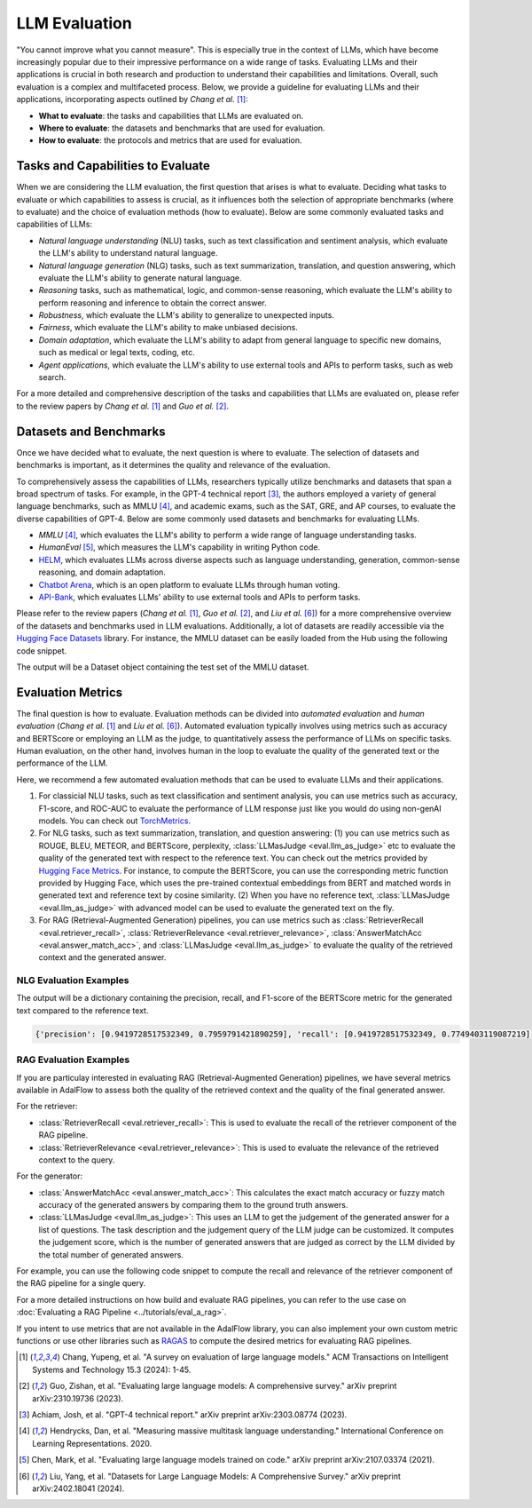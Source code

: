 LLM Evaluation
====================================

.. .. admonition:: Author
..    :class: highlight

..    `Meng Liu <https://github.com/mengliu1998>`_

"You cannot improve what you cannot measure". This is especially true in the context of LLMs, which have become increasingly popular due to their impressive performance on a wide range of tasks. Evaluating LLMs and their applications is crucial in both research and production to understand their capabilities and limitations.
Overall, such evaluation is a complex and multifaceted process. Below, we provide a guideline for evaluating LLMs and their applications, incorporating aspects outlined by *Chang et al.* [1]_:

* **What to evaluate**: the tasks and capabilities that LLMs are evaluated on.
* **Where to evaluate**: the datasets and benchmarks that are used for evaluation.
* **How to evaluate**: the protocols and metrics that are used for evaluation.


Tasks and Capabilities to Evaluate
------------------------------------------
When we are considering the LLM evaluation, the first question that arises is what to evaluate. Deciding what tasks to evaluate or which capabilities to assess is crucial, as it influences both the selection of appropriate benchmarks (where to evaluate) and the choice of evaluation methods (how to evaluate). Below are some commonly evaluated tasks and capabilities of LLMs:

* *Natural language understanding* (NLU) tasks, such as text classification and sentiment analysis, which evaluate the LLM's ability to understand natural language.
* *Natural language generation* (NLG) tasks, such as text summarization, translation, and question answering, which evaluate the LLM's ability to generate natural language.
* *Reasoning* tasks, such as mathematical, logic, and common-sense reasoning, which evaluate the LLM's ability to perform reasoning and inference to obtain the correct answer.
* *Robustness*, which evaluate the LLM's ability to generalize to unexpected inputs.
* *Fairness*, which evaluate the LLM's ability to make unbiased decisions.
* *Domain adaptation*, which evaluate the LLM's ability to adapt from general language to specific new domains, such as medical or legal texts, coding, etc.
* *Agent applications*, which evaluate the LLM's ability to use external tools and APIs to perform tasks, such as web search.

For a more detailed and comprehensive description of the tasks and capabilities that LLMs are evaluated on, please refer to the review papers by *Chang et al.* [1]_ and *Guo et al.* [2]_.

Datasets and Benchmarks
------------------------------------------
Once we have decided what to evaluate, the next question is where to evaluate. The selection of datasets and benchmarks is important, as it determines the quality and relevance of the evaluation.

To comprehensively assess the capabilities of LLMs, researchers typically utilize benchmarks and datasets that span a broad spectrum of tasks. For example, in the GPT-4 technical report [3]_, the authors employed a variety of general language benchmarks, such as MMLU [4]_, and academic exams, such as the SAT, GRE, and AP courses, to evaluate the diverse capabilities of GPT-4. Below are some commonly used datasets and benchmarks for evaluating LLMs.

* *MMLU* [4]_, which evaluates the LLM's ability to perform a wide range of language understanding tasks.
* *HumanEval* [5]_, which measures the LLM's capability in writing Python code.
* `HELM <https://crfm.stanford.edu/helm/>`_, which evaluates LLMs across diverse aspects such as language understanding, generation, common-sense reasoning, and domain adaptation.
* `Chatbot Arena <https://arena.lmsys.org/>`_, which is an open platform to evaluate LLMs through human voting.
* `API-Bank <https://github.com/AlibabaResearch/DAMO-ConvAI/tree/main/api-bank>`_, which evaluates LLMs' ability to use external tools and APIs to perform tasks.

Please refer to the review papers (*Chang et al.* [1]_, *Guo et al.* [2]_, and *Liu et al.* [6]_) for a more comprehensive overview of the datasets and benchmarks used in LLM evaluations. Additionally, a lot of datasets are readily accessible via the `Hugging Face Datasets <https://huggingface.co/datasets>`_ library. For instance, the MMLU dataset can be easily loaded from the Hub using the following code snippet.

.. code-block:: python
    :linenos:

    from datasets import load_dataset
    dataset = load_dataset(path="cais/mmlu", name='abstract_algebra')
    print(dataset["test"])

The output will be a Dataset object containing the test set of the MMLU dataset.

.. code-block:: json
    Dataset({
        features: ['question', 'subject', 'choices', 'answer'],
        num_rows: 100
    })

Evaluation Metrics
------------------------------------------

The final question is how to evaluate.
Evaluation methods can be divided into *automated evaluation* and *human evaluation* (*Chang et al.* [1]_ and *Liu et al.* [6]_).
Automated evaluation typically involves using metrics such as accuracy and BERTScore or employing an LLM as the judge, to quantitatively assess the performance of LLMs on specific tasks.
Human evaluation, on the other hand, involves human in the loop to evaluate the quality of the generated text or the performance of the LLM.

Here, we recommend a few automated evaluation methods that can be used to evaluate LLMs and their applications.

1. For classicial NLU tasks, such as text classification and sentiment analysis, you can use metrics such as accuracy, F1-score, and ROC-AUC to evaluate the performance of LLM response just like you would do using non-genAI models. You can check out `TorchMetrics <https://lightning.ai/docs/torchmetrics>`_.

2. For NLG tasks, such as text summarization, translation, and question answering: (1) you can use metrics such as ROUGE, BLEU, METEOR, and BERTScore, perplexity, :class:`LLMasJudge <eval.llm_as_judge>` etc to evaluate the quality of the generated text with respect to the reference text.
   You can check out the metrics provided by `Hugging Face Metrics <https://huggingface.co/metrics>`_.
   For instance, to compute the BERTScore, you can use the corresponding metric function provided by Hugging Face, which uses the pre-trained contextual embeddings from BERT and matched words in generated text and reference text by cosine similarity.
   (2) When you have no reference text, :class:`LLMasJudge <eval.llm_as_judge>` with advanced model can be used to evaluate the generated text on the fly.

3. For RAG (Retrieval-Augmented Generation) pipelines, you can use metrics such as :class:`RetrieverRecall <eval.retriever_recall>`, :class:`RetrieverRelevance <eval.retriever_relevance>`, :class:`AnswerMatchAcc <eval.answer_match_acc>`, and :class:`LLMasJudge <eval.llm_as_judge>` to evaluate the quality of the retrieved context and the generated answer.

NLG Evaluation Examples
~~~~~~~~~~~~~~~~~~~~~~~~~~~~~~

.. code-block:: python
    :linenos:

    from datasets import load_metric
    bertscore = load_metric("bertscore")
    generated_text = ["life is good", "aim for the stars"]
    reference_text = ["life is great", "make it to the moon"]
    results = bertscore.compute(predictions=generated_text, references=reference_text, model_type="distilbert-base-uncased")
    print(results)

The output will be a dictionary containing the precision, recall, and F1-score of the BERTScore metric for the generated text compared to the reference text.

.. code-block:: json

    {'precision': [0.9419728517532349, 0.7959791421890259], 'recall': [0.9419728517532349, 0.7749403119087219], 'f1': [0.9419728517532349, 0.7853187918663025], 'hashcode': 'distilbert-base-uncased_L5_no-idf_version=0.3.12(hug_trans=4.38.2)'}

RAG Evaluation Examples
~~~~~~~~~~~~~~~~~~~~~~~~~~~~~~
If you are particulay interested in evaluating RAG (Retrieval-Augmented Generation) pipelines, we have several metrics available in AdalFlow to assess both the quality of the retrieved context and the quality of the final generated answer.

For the retriever:

- :class:`RetrieverRecall <eval.retriever_recall>`: This is used to evaluate the recall of the retriever component of the RAG pipeline.
- :class:`RetrieverRelevance <eval.retriever_relevance>`: This is used to evaluate the relevance of the retrieved context to the query.

For the generator:

- :class:`AnswerMatchAcc <eval.answer_match_acc>`: This calculates the exact match accuracy or fuzzy match accuracy of the generated answers by comparing them to the ground truth answers.
- :class:`LLMasJudge <eval.llm_as_judge>`: This uses an LLM to get the judgement of the generated answer for a list of questions. The task description and the judgement query of the LLM judge can be customized. It computes the judgement score, which is the number of generated answers that are judged as correct by the LLM divided by the total number of generated answers.

For example, you can use the following code snippet to compute the recall and relevance of the retriever component of the RAG pipeline for a single query.

.. code-block:: python
    :linenos:

    from adalflow.eval import RetrieverRecall, RetrieverRelevance

    retrieved_contexts = [
        "Apple is founded before Google.",
        "Feburary has 28 days in common years. Feburary has 29 days in leap years. Feburary is the second month of the year.",
    ]
    gt_contexts = [
        [
            "Apple is founded in 1976.",
            "Google is founded in 1998.",
            "Apple is founded before Google.",
        ],
        ["Feburary has 28 days in common years", "Feburary has 29 days in leap years"],
    ]
    retriever_recall = RetrieverRecall()
    avg_recall, recall_list = retriever_recall.compute(retrieved_contexts, gt_contexts) # Compute the recall of the retriever
    print(f"Recall: {avg_recall}, Recall List: {recall_list}")
    # Recall: 0.6666666666666666, Recall List: [0.3333333333333333, 1.0]
    retriever_relevance = RetrieverRelevance()
    avg_relevance, relevance_list = retriever_relevance.compute(retrieved_contexts, gt_contexts) # Compute the relevance of the retriever
    print(f"Relevance: {avg_relevance}, Relevance List: {relevance_list}")
    # Relevance: 0.803030303030303, Relevance List: [1.0, 0.6060606060606061]

For a more detailed instructions on how build and evaluate RAG pipelines, you can refer to the use case on :doc:`Evaluating a RAG Pipeline <../tutorials/eval_a_rag>`.

If you intent to use metrics that are not available in the AdalFlow library, you can also implement your own custom metric functions or use other libraries such as `RAGAS <https://docs.ragas.io/en/stable/getstarted/index.html>`_ to compute the desired metrics for evaluating RAG pipelines.


.. [1] Chang, Yupeng, et al. "A survey on evaluation of large language models." ACM Transactions on Intelligent Systems and Technology 15.3 (2024): 1-45.
.. [2] Guo, Zishan, et al. "Evaluating large language models: A comprehensive survey." arXiv preprint arXiv:2310.19736 (2023).
.. [3] Achiam, Josh, et al. "GPT-4 technical report." arXiv preprint arXiv:2303.08774 (2023).
.. [4] Hendrycks, Dan, et al. "Measuring massive multitask language understanding." International Conference on Learning Representations. 2020.
.. [5] Chen, Mark, et al. "Evaluating large language models trained on code." arXiv preprint arXiv:2107.03374 (2021).
.. [6] Liu, Yang, et al. "Datasets for Large Language Models: A Comprehensive Survey." arXiv preprint arXiv:2402.18041 (2024).
